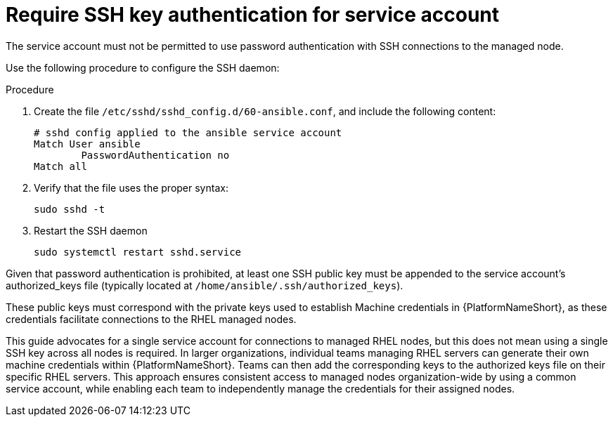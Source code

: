 [id="proc-ssh-auth-for-service-account"]

= Require SSH key authentication for service account

The service account must not be permitted to use password authentication with SSH connections to the managed node. 

Use the following procedure to configure the SSH daemon: 

.Procedure
. Create the file `/etc/sshd/sshd_config.d/60-ansible.conf`, and include the following content:
+
----
# sshd config applied to the ansible service account
Match User ansible
	PasswordAuthentication no
Match all
----
. Verify that the file uses the proper syntax:
+
`sudo sshd -t`
. Restart the SSH daemon
+
`sudo systemctl restart sshd.service`

Given that password authentication is prohibited, at least one SSH public key must be appended to the service account’s authorized_keys file (typically located at `/home/ansible/.ssh/authorized_keys`). 

These public keys must correspond with the private keys used to establish Machine credentials in {PlatformNameShort}, as these credentials facilitate connections to the RHEL managed nodes.

This guide advocates for a single service account for connections to managed RHEL nodes, but this does not mean using a single SSH key across all nodes is required. 
In larger organizations, individual teams managing RHEL servers can generate their own machine credentials within {PlatformNameShort}. 
Teams can then add the corresponding keys to the authorized keys file on their specific RHEL servers. This approach ensures consistent access to managed nodes organization-wide by using a common service account, while enabling each team to independently manage the credentials for their assigned nodes.
